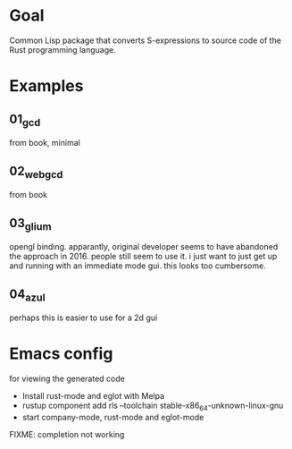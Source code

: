* Goal

Common Lisp package that converts S-expressions to source code of the Rust programming language.


* Examples

** 01_gcd

from book, minimal

** 02_webgcd

from book

** 03_glium

opengl binding. apparantly, original developer seems to have abandoned
the approach in 2016. people still seem to use it. i just want to just
get up and running with an immediate mode gui. this looks too
cumbersome.

** 04_azul

perhaps this is easier to use for a 2d gui


* Emacs config

for viewing the generated code

- Install rust-mode and eglot with Melpa
- rustup component add rls --toolchain stable-x86_64-unknown-linux-gnu
- start company-mode, rust-mode and eglot-mode

FIXME: completion not working
